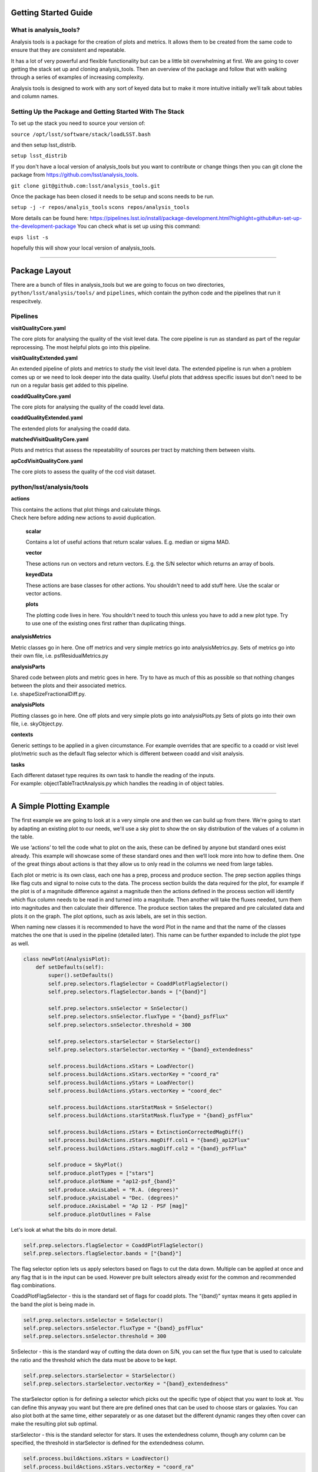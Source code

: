 Getting Started Guide
=====================

What is analysis_tools?
-----------------------
Analysis tools is a package for the creation of plots and metrics. It allows
them to be created from the same code to ensure that they are consistent
and repeatable.

It has a lot of very powerful and flexible functionality but can be a little
bit overwhelming at first. We are going to cover getting the stack set up 
and cloning analysis_tools. Then an overview of the package and follow that 
with walking through a series of examples of increasing complexity.

Analysis tools is designed to work with any sort of keyed data but to make it 
more intuitive initially we’ll talk about tables and column names.

Setting Up the Package and Getting Started With The Stack
---------------------------------------------------------
To set up the stack you need to source your version of:

``source /opt/lsst/software/stack/loadLSST.bash``

and then setup lsst_distrib.

``setup lsst_distrib``

If you don't have a local version of analysis_tools but you want to contribute or change things
then you can git clone the package from https://github.com/lsst/analysis_tools.

``git clone git@github.com:lsst/analysis_tools.git``

Once the package has been closed it needs to be setup and scons needs to be run.

``setup -j -r repos/analyis_tools``
``scons repos/analysis_tools``

More details can be found here:
https://pipelines.lsst.io/install/package-development.html?highlight=github#un-set-up-the-development-package
You can check what is set up using this command:

``eups list -s``

hopefully this will show your local version of analysis_tools.

--------------

Package Layout
==============
There are a bunch of files in analysis_tools but we are going to focus on two directories, 
``python/lsst/analysis/tools/`` and ``pipelines``, which contain the python code and the 
pipelines that run it respecitvely.

Pipelines
---------
**visitQualityCore.yaml**

| The core plots for analysing the quality of the visit level data. The core pipeline is run as standard as part of the regular reprocessing. The most helpful plots go into this pipeline.

**visitQualityExtended.yaml**

| An extended pipeline of plots and metrics to study the visit level data. The extended pipeline is run when a problem comes up or we need to look deeper into the data quality. Useful plots that address specific issues but don't need to be run on a regular basis get added to this pipeline.

**coaddQualityCore.yaml**

| The core plots for analysing the quality of the coadd level data.

**coaddQualityExtended.yaml**

| The extended plots for analysing the coadd data.

**matchedVisitQualityCore.yaml**

| Plots and metrics that assess the repeatability of sources per tract by matching them between visits.

**apCcdVisitQualityCore.yaml**

| The core plots to assess the quality of the ccd visit dataset.

python/lsst/analysis/tools
--------------------------
**actions**

| This contains the actions that plot things and calculate things.
| Check here before adding new actions to avoid duplication.

    **scalar**

    Contains a lot of useful actions that return scalar values.
    E.g. median or sigma MAD.

    **vector**

    These actions run on vectors and return vectors.
    E.g. the S/N selector which returns an array of bools.

    **keyedData**

    These actions are base classes for other actions. You 
    shouldn't need to add stuff here. Use the scalar or 
    vector actions.

    **plots**

    The plotting code lives in here. You shouldn't need to touch 
    this unless you have to add a new plot type. Try to use one of 
    the existing ones first rather than duplicating things.

**analysisMetrics**

| Metric classes go in here. One off metrics and very simple metrics go into analysisMetrics.py. Sets of metrics go into their own file, i.e. psfResidualMetrics.py

**analysisParts**

| Shared code between plots and metric goes in here. Try to have as much of this as possible so that nothing changes between the plots and their associated metrics.
| I.e. shapeSizeFractionalDiff.py.

**analysisPlots**

| Plotting classes go in here. One off plots and very simple plots go into analysisPlots.py Sets of plots go into their own file, i.e. skyObject.py.

**contexts**

| Generic settings to be applied in a given circumstance. For example overrides that are specific to a coadd or visit level plot/metric such as the default flag selector which is different between coadd and visit analysis.

**tasks**

| Each different dataset type requires its own task to handle the reading of the inputs.
| For example: objectTableTractAnalysis.py which handles the reading in of object tables.

-------------------------

A Simple Plotting Example
=========================
The first example we are going to look at is a very simple one and then we can build 
up from there. We're going to start by adapting an existing plot to our needs, we'll use a 
sky plot to show the on sky distribution of the values of a column in the table.

We use ‘actions’ to tell the code what to plot on the axis, these can be defined by anyone 
but standard ones exist already. This example will showcase some of these standard ones and 
then we’ll look more into how to define them. One of the great things about actions is that 
they allow us to only read in the columns we need from large tables.

Each plot or metric is its own class, each one has a prep, process and produce section. 
The prep section applies things like flag cuts and signal to noise cuts to the data. 
The process section builds the data required for the plot, for example if the plot 
is of a magnitude difference against a magnitude then the actions defined in the 
process section will identify which flux column needs to be read in and turned into a magnitude. 
Then another will take the fluxes needed, turn them into magnitudes and then calculate their 
difference. The produce section takes the prepared and pre calculated data and plots it on 
the graph. The plot options, such as axis labels, are set in this section.

When naming new classes it is recommended to have the word Plot in the name and that the name of the classes
matches the one that is used in the pipeline (detailed later). This name can be further expanded to include
the plot type as well.

.. code-block:: python

   class newPlot(AnalysisPlot):
       def setDefaults(self):
           super().setDefaults()
           self.prep.selectors.flagSelector = CoaddPlotFlagSelector()
           self.prep.selectors.flagSelector.bands = ["{band}"]

           self.prep.selectors.snSelector = SnSelector()
           self.prep.selectors.snSelector.fluxType = "{band}_psfFlux"
           self.prep.selectors.snSelector.threshold = 300

           self.prep.selectors.starSelector = StarSelector()
           self.prep.selectors.starSelector.vectorKey = "{band}_extendedness"

           self.process.buildActions.xStars = LoadVector()
           self.process.buildActions.xStars.vectorKey = "coord_ra"
           self.process.buildActions.yStars = LoadVector()
           self.process.buildActions.yStars.vectorKey = "coord_dec"

           self.process.buildActions.starStatMask = SnSelector()
           self.process.buildActions.starStatMask.fluxType = "{band}_psfFlux"

           self.process.buildActions.zStars = ExtinctionCorrectedMagDiff()
           self.process.buildActions.zStars.magDiff.col1 = "{band}_ap12Flux"
           self.process.buildActions.zStars.magDiff.col2 = "{band}_psfFlux"

           self.produce = SkyPlot()
           self.produce.plotTypes = ["stars"]
           self.produce.plotName = "ap12-psf_{band}"
           self.produce.xAxisLabel = "R.A. (degrees)"
           self.produce.yAxisLabel = "Dec. (degrees)"
           self.produce.zAxisLabel = "Ap 12 - PSF [mag]"
           self.produce.plotOutlines = False

Let's look at what the bits do in more detail.

.. code-block:: python

           self.prep.selectors.flagSelector = CoaddPlotFlagSelector()
           self.prep.selectors.flagSelector.bands = ["{band}"]

The flag selector option lets us apply selectors based on flags to cut the data down. Multiple can be applied
at once and any flag that is in the input can be used. However pre built selectors already exist for the
common and recommended flag combinations.

CoaddPlotFlagSelector - this is the standard set of flags for coadd plots. The “{band}” syntax means it gets applied in the band the plot is being made in.

.. code-block:: python

           self.prep.selectors.snSelector = SnSelector()
           self.prep.selectors.snSelector.fluxType = "{band}_psfFlux"
           self.prep.selectors.snSelector.threshold = 300

SnSelector - this is the standard way of cutting the data down on S/N, you can set the flux type that is used to calculate the ratio and the threshold which the data must be above to be kept.

.. code-block:: python

           self.prep.selectors.starSelector = StarSelector()
           self.prep.selectors.starSelector.vectorKey = "{band}_extendedness"

The starSelector option is for defining a selector which picks out the specific type of object that you want
to look at. You can define this anyway you want but there are pre defined ones that can be used to choose
stars or galaxies. You can also plot both at the same time, either separately or as one dataset but the
different dynamic ranges they often cover can make the resulting plot sub optimal.

starSelector - this is the standard selector for stars. It uses the extendedness column, though any column can
be specified, the threshold in starSelector is defined for the extendedness column.

.. code-block:: python

           self.process.buildActions.xStars = LoadVector()
           self.process.buildActions.xStars.vectorKey = "coord_ra"
           self.process.buildActions.yStars = LoadVector()
           self.process.buildActions.yStars.vectorKey = "coord_dec"

This section, the xStars and yStars options, sets what is plotted on each axis. In this case it is just the
column, post selectors applied, that is directly plotted. To do this the LoadVector action is used, it just
takes a vectorKey which in this case is the column name. However this can be any action, common actions are
already defined but you can define whatever you need and use it here.

.. code-block:: python

           self.process.buildActions.starStatMask = SnSelector()
           self.process.buildActions.starStatMask.fluxType = "{band}_psfFlux"

The sky plot prints some statistics on the plot, the mask that selects the points to use for these stats is
defined by the starStatMask option. In this case it uses a PSF flux based S/N selector.

.. code-block:: python

           self.process.buildActions.zStars = ExtinctionCorrectedMagDiff()
           self.process.buildActions.zStars.magDiff.col1 = "{band}_ap12Flux"
           self.process.buildActions.zStars.magDiff.col2 = "{band}_psfFlux"

The points on the sky plot are color coded by the value defined in the zStars action. Here we have gone for
the ExtinctionCorrectedMagDiff, which calculates the magnitude from each of the columns specified as col1 and
col2 and then applies extinction corrections and subtracts them. If there is no extinction corrections for the
data then it defaults to a straight difference between them.

.. code-block:: python

           self.produce = SkyPlot()
           self.produce.plotTypes = ["stars"]
           self.produce.plotName = "ap12-psf_{band}"
           self.produce.xAxisLabel = "R.A. (degrees)"
           self.produce.yAxisLabel = "Dec. (degrees)"
           self.produce.zAxisLabel = "Ap 12 - PSF [mag]"
           self.produce.plotOutlines = False

This final section declares the plot type and adds labels and things. We declare that we want to make a sky
plot, that plots only objects of type star. Next we give the plot a name that is informative for later
identification and add axis labels. The final option specifies if we want patch outlines plotted. The plot 


This new class then needs to be added to a file in analysisPlots, one off and simple plots go into the
analysisPlots file directly and the others are filed by category. For example all sky object related plots are
in the skyObjects.py file.

Once we have added the class to the relevant file we can now run it from the command line. To do this we need
to add the class to a pipeline.

.. code-block:: yaml

   description: |
     An example pipeline to run our new plot
   tasks:
     testNewPlot:
   class: lsst.analysis.tools.tasks.ObjectTableTractAnalysisTask
   config:
     connections.outputName: testNewPlot
     plots.newPlot: newPlot
   python: |
     from lsst.analysis.tools.analysisPlots import *

The class line assumes that we want to run the plot on an objectTable_tract. Each different dataset type has
its own assocaited task. Many tasks already exist for different dataset types but depending on what you want
to look at you might need to make your own.

Once we have the pipeline we can run it, the same as we would run other pipetasks.

.. code-block:: bash

   pipetask run -p pipelines/myNewPipeline.yaml
   -b /sdf/group/rubin/repo/main/butler.yaml
   -i HSC/runs/RC2/w_2022_28/DM-35609
   -o u/sr525/newPlotTest
   --register-dataset-types --prune-replaced=purge --replace-run

Let's look at each of the parts that go into the command.

.. code-block:: bash

   pipetask run -p pipelines/myNewPipeline.yaml

-p is the pipeline file, the location is relative to the directory that the command is run from.

.. code-block:: bash

   -b /sdf/group/rubin/repo/main/butler.yaml

-b is the location of the butler for the data that you want to process. This example is using the HSC data at the USDF.

.. code-block:: bash

   -i HSC/runs/RC2/w_2022_28/DM-35609

-i is the input collection to plot from, here we are using one of the weekly reprocessing runs of the RC2 data. This path is relative to the one given for the butler.yaml file in the -b option.

.. code-block:: bash

   -o u/sr525/newPlotTest

-o is the output collection that you want the plots to go into. The standard way of organising things is to put them into u/your-user-name.

.. code-block:: bash

   --register-dataset-types --prune-replaced=purge --replace-run

The other options are sometimes necessary when running the pipeline. --register-dataset-types is needed when you have a dataset type that hasn't been made before and needs to be added. --prune-replaced=purge and --replace-run are useful if you are running the same thing multiple times into the same output, for example when debugging. They replace the previous versions of the plot and just keep the most recent version.

If you don't want to include all of the data in the input collection then you need to specify a data id which
is done with the -d option.

.. code-block:: bash

   -d "instrument='HSC' AND (band='g' or band='r' or band='i' or band='z' or band='y') AND skymap='hsc_rings_v1'
   AND tract=9813 AND patch=68"

This example data id tells the processing that the instrument being used is HSC, that we want to make the plot
in the g, r, i, z and y bands, that the skymap used is the hsc_rings_v1 map, that the tract is 9813 and that
we only want to process data from patch 68 rather than all the data.

Making A New Metric
-------------------
Metrics work in a very similar way to plots and we won't go through another full example of them. They can be
added to the same pipelines as the plots and the pipeline is run as detailled above. Metrics follow the same
structure and have a prep, process and produce step. If a plot and metric are going to be made of the same
quantity then the shared code should be factored out into a shared class in ``analysisParts``, see
the `stelllar locus base class <https://github.com/lsst/analysis_tools/blob/main/python/lsst/analysis/tools/analysisParts/stellarLocus.py>`__ for examples on how to do this. The shared code
is in ``analysisParts`` with very little code in ``analysisPlots.py`` and ``analysisMetrics.py``. The plots
and metrics from these files are then called in `pipelines/coaddQualityCore.yaml <https://github.com/lsst/analysis_tools/blob/main/pipelines/coaddQualityCore.yaml>`__ and make a good reference
for how to make new plots/metrics/combinations of plots and metrics.

------------

Adding an Action
================

Actions go in one of the sub folders of the actions directory depending on what type they are, this is covered in the package layout section. Before you add a new action check if it is already included before adding a duplicate. Sometimes it will probably be better to generalise an exisiting action rather than making a new one that is very similar to something that already exists. If the new action is long or specific to a given circumatance then add it to a new file, for example the ellipticity actions in `python/lsst/analysis/tools/actions/vector/ellipticity.py <https://github.com/lsst/analysis_tools/blob/main/python/lsst/analysis/tools/actions/vector/ellipticity.py>`__.

Let's look at some examples of actions. The first one is a scalar action.

.. code-block:: python

   class MedianAction(ScalarAction):
       vectorKey = Field[str]("Key of Vector to median.")

       def getInputSchema(self) -> KeyedDataSchema:
           return ((self.vectorKey, Vector),)

       def __call__(self, data: KeyedData, **kwargs) -> Scalar:
           mask = self.getMask(**kwargs)
           return cast(Scalar, float(np.nanmedian(cast(Vector, data[self.vectorKey.format(**kwargs)])[mask])))

Let's go through what each bit of the action does.

.. code-block:: python

       vectorKey = Field[str]("Key of Vector to median.")

This is a config option, when you use the action you declare the column name using this field. This is
consistent across all actions.

.. code-block:: python

       def getInputSchema(self) -> KeyedDataSchema:
           return ((self.vectorKey, Vector),)

Every action needs a getInputSchema, this is what it uses to know which columns to read in from the table.
This means that only the needed columns can be read in allowing large tables to be accessed without memory
issues. This is one of the bonus benefits of using the ```analysis_tools``` framework.

.. code-block:: python

        def __call__(self, data: KeyedData, **kwargs) -> Scalar:
            mask = self.getMask(**kwargs)
            return cast(Scalar, float(np.nanmedian(cast(Vector, data[self.vectorKey.format(**kwargs)])[mask])))

This actually does the work. It uses a mask, if it is given, and then takes the nan median of the relevant column from the data. The various calls to cast and type declarations are because it is made to work on very generic input data, any sort of keyed data type. Also we’ve got to keep typing happy otherwise we can’t merge to main.

Next we have an example of a vector action, these take vectors and return vectors.

.. code-block:: python

   class SubtractVector(VectorAction):
   """Calculate (A-B)"""

       actionA = ConfigurableActionField(doc="Action which supplies vector A", dtype=VectorAction)
       actionB = ConfigurableActionField(doc="Action which supplies vector B", dtype=VectorAction)

       def getInputSchema(self) -> KeyedDataSchema:
           yield from self.actionA.getInputSchema()  # type: ignore
           yield from self.actionB.getInputSchema()  # type: ignore

       def __call__(self, data: KeyedData, **kwargs) -> Vector:
           vecA = self.actionA(data, **kwargs)  # type: ignore
           vecB = self.actionB(data, **kwargs)  # type: ignore

           return vecA - vecB

Vector actions are similar to scalar actions but we will break this one down and look at the components.

.. code-block:: python

       actionA = ConfigurableActionField(doc="Action which supplies vector A", dtype=VectorAction)
       actionB = ConfigurableActionField(doc="Action which supplies vector B", dtype=VectorAction)

These lines are the config options, here they are the actions which give you the two values to subtract. These actions can be the loadVector action which just reads in a column without changing it in anyway.

.. code-block:: python

       def getInputSchema(self) -> KeyedDataSchema:
           yield from self.actionA.getInputSchema()  # type: ignore
           yield from self.actionB.getInputSchema()  # type: ignore

Here we get the column names from each of the actions being used, you can nest actions as deep as you want.

.. code-block:: python

       def __call__(self, data: KeyedData, **kwargs) -> Vector:
           vecA = self.actionA(data, **kwargs)  # type: ignore
           vecB = self.actionB(data, **kwargs)  # type: ignore

           return vecA - vecB

This section does the work and calculates the two actions and then subtracts them, returning the results.

These are two very simple examples of actions and how they can be used. They can be as complicated or as
simple as you want and can be composed of multiple other actions allowing common segments to be their own
actions and then reused.

------------------

Adding a Plot Type
==================
Hopefully there will be very few instances where you will need to add a new plot type and if you do please
check open ticket branches to make sure that you are not duplicating someone else's work. Try to use already
existant plot types so that we don't end up with lots of very similar plot types. Hopefully you won't really
need to touch the ploting code and can just define new classes and actions.

If you add a new plot then please make sure that you include enough providence information on the plot. There
should be enough information that anyone can recreate the plot and access the full dataset for further
investigation. See the other plots for more information on how to do this. Also please add doc strings to the
plot and then add documentation here for other users so that they can easily see what already exists.

------------------

Current Plot Types
==================
The current plot types that are available are detailed :doc:`here<currentPlots>`. Most common plots are
already coded up and please try to reuse them before making your own. Before adding a new plot type please
think about if some of the already coded ones can be adapted to your needs rather than making multiple plots
that are basically identical.

---------------

Current Actions
===============
The current actions that are available are detailed :doc:`here<currentActions>`. Most common requests are already coded up and
please try to reuse actions that already exist before making your own. Please also try to make actions as
reusable as possible so that other people can also use them.

